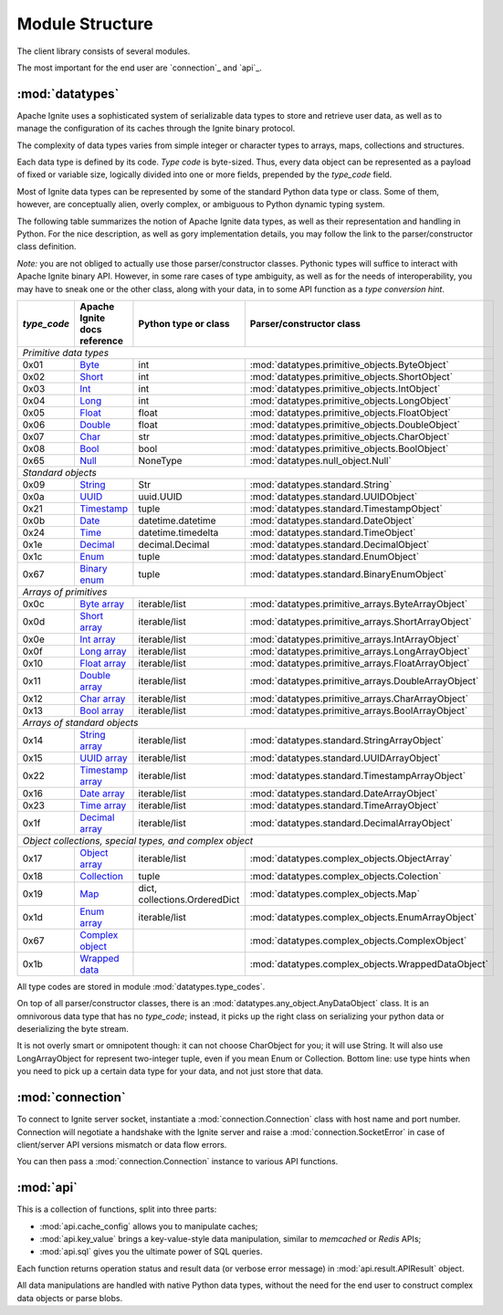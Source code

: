 ================
Module Structure
================

The client library consists of several modules.

The most important for the end user are `connection`_ and `api`_.

:mod:`datatypes`
----------------

Apache Ignite uses a sophisticated system of serializable data types
to store and retrieve user data, as well as to manage the configuration
of its caches through the Ignite binary protocol.

The complexity of data types varies from simple integer or character types
to arrays, maps, collections and structures.

Each data type is defined by its code. `Type code` is byte-sized. Thus,
every data object can be represented as a payload of fixed or variable size,
logically divided into one or more fields, prepended by the `type_code` field.

Most of Ignite data types can be represented by some of the standard Python
data type or class. Some of them, however, are conceptually alien, overly
complex, or ambiguous to Python dynamic typing system.

The following table summarizes the notion of Apache Ignite data types,
as well as their representation and handling in Python. For the nice
description, as well as gory implementation details, you may follow the link
to the parser/constructor class definition.

*Note:* you are not obliged to actually use those parser/constructor classes.
Pythonic types will suffice to interact with Apache Ignite binary API.
However, in some rare cases of type ambiguity, as well as for the needs
of interoperability, you may have to sneak one or the other class, along
with your data, in to some API function as a *type conversion hint*.

+-----------+--------------------+-------------------------------+-----------------------------------------------------+
|`type_code`|Apache Ignite       |Python type                    |Parser/constructor                                   |
|           |docs reference      |or class                       |class                                                |
+===========+====================+===============================+=====================================================+
|*Primitive data types*                                                                                                |
+-----------+--------------------+-------------------------------+-----------------------------------------------------+
|0x01       |Byte_               |int                            |:mod:`datatypes.primitive_objects.ByteObject`        |
+-----------+--------------------+-------------------------------+-----------------------------------------------------+
|0x02       |Short_              |int                            |:mod:`datatypes.primitive_objects.ShortObject`       |
+-----------+--------------------+-------------------------------+-----------------------------------------------------+
|0x03       |Int_                |int                            |:mod:`datatypes.primitive_objects.IntObject`         |
+-----------+--------------------+-------------------------------+-----------------------------------------------------+
|0x04       |Long_               |int                            |:mod:`datatypes.primitive_objects.LongObject`        |
+-----------+--------------------+-------------------------------+-----------------------------------------------------+
|0x05       |Float_              |float                          |:mod:`datatypes.primitive_objects.FloatObject`       |
+-----------+--------------------+-------------------------------+-----------------------------------------------------+
|0x06       |Double_             |float                          |:mod:`datatypes.primitive_objects.DoubleObject`      |
+-----------+--------------------+-------------------------------+-----------------------------------------------------+
|0x07       |Char_               |str                            |:mod:`datatypes.primitive_objects.CharObject`        |
+-----------+--------------------+-------------------------------+-----------------------------------------------------+
|0x08       |Bool_               |bool                           |:mod:`datatypes.primitive_objects.BoolObject`        |
+-----------+--------------------+-------------------------------+-----------------------------------------------------+
|0x65       |Null_               |NoneType                       |:mod:`datatypes.null_object.Null`                    |
+-----------+--------------------+-------------------------------+-----------------------------------------------------+
|*Standard objects*                                                                                                    |
+-----------+--------------------+-------------------------------+-----------------------------------------------------+
|0x09       |String_             |Str                            |:mod:`datatypes.standard.String`                     |
+-----------+--------------------+-------------------------------+-----------------------------------------------------+
|0x0a       |UUID_               |uuid.UUID                      |:mod:`datatypes.standard.UUIDObject`                 |
+-----------+--------------------+-------------------------------+-----------------------------------------------------+
|0x21       |Timestamp_          |tuple                          |:mod:`datatypes.standard.TimestampObject`            |
+-----------+--------------------+-------------------------------+-----------------------------------------------------+
|0x0b       |Date_               |datetime.datetime              |:mod:`datatypes.standard.DateObject`                 |
+-----------+--------------------+-------------------------------+-----------------------------------------------------+
|0x24       |Time_               |datetime.timedelta             |:mod:`datatypes.standard.TimeObject`                 |
+-----------+--------------------+-------------------------------+-----------------------------------------------------+
|0x1e       |Decimal_            |decimal.Decimal                |:mod:`datatypes.standard.DecimalObject`              |
+-----------+--------------------+-------------------------------+-----------------------------------------------------+
|0x1c       |Enum_               |tuple                          |:mod:`datatypes.standard.EnumObject`                 |
+-----------+--------------------+-------------------------------+-----------------------------------------------------+
|0x67       |`Binary enum`_      |tuple                          |:mod:`datatypes.standard.BinaryEnumObject`           |
+-----------+--------------------+-------------------------------+-----------------------------------------------------+
|*Arrays of primitives*                                                                                                |
+-----------+--------------------+-------------------------------+-----------------------------------------------------+
|0x0c       |`Byte array`_       |iterable/list                  |:mod:`datatypes.primitive_arrays.ByteArrayObject`    |
+-----------+--------------------+-------------------------------+-----------------------------------------------------+
|0x0d       |`Short array`_      |iterable/list                  |:mod:`datatypes.primitive_arrays.ShortArrayObject`   |
+-----------+--------------------+-------------------------------+-----------------------------------------------------+
|0x0e       |`Int array`_        |iterable/list                  |:mod:`datatypes.primitive_arrays.IntArrayObject`     |
+-----------+--------------------+-------------------------------+-----------------------------------------------------+
|0x0f       |`Long array`_       |iterable/list                  |:mod:`datatypes.primitive_arrays.LongArrayObject`    |
+-----------+--------------------+-------------------------------+-----------------------------------------------------+
|0x10       |`Float array`_      |iterable/list                  |:mod:`datatypes.primitive_arrays.FloatArrayObject`   |
+-----------+--------------------+-------------------------------+-----------------------------------------------------+
|0x11       |`Double array`_     |iterable/list                  |:mod:`datatypes.primitive_arrays.DoubleArrayObject`  |
+-----------+--------------------+-------------------------------+-----------------------------------------------------+
|0x12       |`Char array`_       |iterable/list                  |:mod:`datatypes.primitive_arrays.CharArrayObject`    |
+-----------+--------------------+-------------------------------+-----------------------------------------------------+
|0x13       |`Bool array`_       |iterable/list                  |:mod:`datatypes.primitive_arrays.BoolArrayObject`    |
+-----------+--------------------+-------------------------------+-----------------------------------------------------+
|*Arrays of standard objects*                                                                                          |
+-----------+--------------------+-------------------------------+-----------------------------------------------------+
|0x14       |`String array`_     |iterable/list                  |:mod:`datatypes.standard.StringArrayObject`          |
+-----------+--------------------+-------------------------------+-----------------------------------------------------+
|0x15       |`UUID array`_       |iterable/list                  |:mod:`datatypes.standard.UUIDArrayObject`            |
+-----------+--------------------+-------------------------------+-----------------------------------------------------+
|0x22       |`Timestamp array`_  |iterable/list                  |:mod:`datatypes.standard.TimestampArrayObject`       |
+-----------+--------------------+-------------------------------+-----------------------------------------------------+
|0x16       |`Date array`_       |iterable/list                  |:mod:`datatypes.standard.DateArrayObject`            |
+-----------+--------------------+-------------------------------+-----------------------------------------------------+
|0x23       |`Time array`_       |iterable/list                  |:mod:`datatypes.standard.TimeArrayObject`            |
+-----------+--------------------+-------------------------------+-----------------------------------------------------+
|0x1f       |`Decimal array`_    |iterable/list                  |:mod:`datatypes.standard.DecimalArrayObject`         |
+-----------+--------------------+-------------------------------+-----------------------------------------------------+
|*Object collections, special types, and complex object*                                                               |
+-----------+--------------------+-------------------------------+-----------------------------------------------------+
|0x17       |`Object array`_     |iterable/list                  |:mod:`datatypes.complex_objects.ObjectArray`         |
+-----------+--------------------+-------------------------------+-----------------------------------------------------+
|0x18       |`Collection`_       |tuple                          |:mod:`datatypes.complex_objects.Colection`           |
+-----------+--------------------+-------------------------------+-----------------------------------------------------+
|0x19       |`Map`_              |dict, collections.OrderedDict  |:mod:`datatypes.complex_objects.Map`                 |
+-----------+--------------------+-------------------------------+-----------------------------------------------------+
|0x1d       |`Enum array`_       |iterable/list                  |:mod:`datatypes.complex_objects.EnumArrayObject`     |
+-----------+--------------------+-------------------------------+-----------------------------------------------------+
|0x67       |`Complex object`_   |                               |:mod:`datatypes.complex_objects.ComplexObject`       |
+-----------+--------------------+-------------------------------+-----------------------------------------------------+
|0x1b       |`Wrapped data`_     |                               |:mod:`datatypes.complex_objects.WrappedDataObject`   |
+-----------+--------------------+-------------------------------+-----------------------------------------------------+

All type codes are stored in module :mod:`datatypes.type_codes`.

On top of all parser/constructor classes, there is an
:mod:`datatypes.any_object.AnyDataObject` class. It is an omnivorous data type
that has no `type_code`; instead, it picks up the right class on serializing
your python data or deserializing the byte stream.

It is not overly smart or omnipotent though: it can not choose CharObject
for you; it will use String. It will also use LongArrayObject for represent
two-integer tuple, even if you mean Enum or Collection. Bottom line: use
type hints when you need to pick up a certain data type for your data, and
not just store that data.


:mod:`connection`
-----------------

To connect to Ignite server socket, instantiate a :mod:`connection.Connection`
class with host name and port number. Connection will negotiate a handshake
with the Ignite server and raise a :mod:`connection.SocketError` in case of
client/server API versions mismatch or data flow errors.

You can then pass a :mod:`connection.Connection` instance to various API
functions.

:mod:`api`
----------

This is a collection of functions, split into three parts:

- :mod:`api.cache_config` allows you to manipulate caches;

- :mod:`api.key_value` brings a key-value-style data manipulation, similar to
  `memcached` or `Redis` APIs;

- :mod:`api.sql` gives you the ultimate power of SQL queries.

Each function returns operation status and result data (or verbose error
message) in :mod:`api.result.APIResult` object.

All data manipulations are handled with native Python data types, without the
need for the end user to construct complex data objects or parse blobs.

.. _Byte: https://apacheignite.readme.io/v2.5/docs/binary-client-protocol-data-format#section-byte
.. _Short: https://apacheignite.readme.io/v2.5/docs/binary-client-protocol-data-format#section-short
.. _Int: https://apacheignite.readme.io/v2.5/docs/binary-client-protocol-data-format#section-int
.. _Long: https://apacheignite.readme.io/v2.5/docs/binary-client-protocol-data-format#section-long
.. _Float: https://apacheignite.readme.io/v2.5/docs/binary-client-protocol-data-format#section-float
.. _Double: https://apacheignite.readme.io/v2.5/docs/binary-client-protocol-data-format#section-double
.. _Char: https://apacheignite.readme.io/v2.5/docs/binary-client-protocol-data-format#section-char
.. _Bool: https://apacheignite.readme.io/v2.5/docs/binary-client-protocol-data-format#section-bool
.. _Null: https://apacheignite.readme.io/v2.5/docs/binary-client-protocol-data-format#section-null
.. _String: https://apacheignite.readme.io/v2.5/docs/binary-client-protocol-data-format#section-string
.. _UUID: https://apacheignite.readme.io/v2.5/docs/binary-client-protocol-data-format#section-uuid-guid-
.. _Timestamp: https://apacheignite.readme.io/v2.5/docs/binary-client-protocol-data-format#section-timestamp
.. _Date: https://apacheignite.readme.io/v2.5/docs/binary-client-protocol-data-format#section-date
.. _Time: https://apacheignite.readme.io/v2.5/docs/binary-client-protocol-data-format#section-time
.. _Decimal: https://apacheignite.readme.io/v2.5/docs/binary-client-protocol-data-format#section-decimal
.. _Enum: https://apacheignite.readme.io/v2.5/docs/binary-client-protocol-data-format#section-enum
.. _Byte array: https://apacheignite.readme.io/v2.5/docs/binary-client-protocol-data-format#section-byte-array
.. _Short array: https://apacheignite.readme.io/v2.5/docs/binary-client-protocol-data-format#section-short-array
.. _Int array: https://apacheignite.readme.io/v2.5/docs/binary-client-protocol-data-format#section-int-array
.. _Long array: https://apacheignite.readme.io/v2.5/docs/binary-client-protocol-data-format#section-long-array
.. _Float array: https://apacheignite.readme.io/v2.5/docs/binary-client-protocol-data-format#section-float-array
.. _Double array: https://apacheignite.readme.io/v2.5/docs/binary-client-protocol-data-format#section-double-array
.. _Char array: https://apacheignite.readme.io/v2.5/docs/binary-client-protocol-data-format#section-char-array
.. _Bool array: https://apacheignite.readme.io/v2.5/docs/binary-client-protocol-data-format#section-bool-array
.. _String array: https://apacheignite.readme.io/v2.5/docs/binary-client-protocol-data-format#section-string-array
.. _UUID array: https://apacheignite.readme.io/v2.5/docs/binary-client-protocol-data-format#section-uuid-guid-array
.. _Timestamp array: https://apacheignite.readme.io/v2.5/docs/binary-client-protocol-data-format#section-timestamp-array
.. _Date array: https://apacheignite.readme.io/v2.5/docs/binary-client-protocol-data-format#section-date-array
.. _Time array: https://apacheignite.readme.io/v2.5/docs/binary-client-protocol-data-format#section-time-array
.. _Decimal array: https://apacheignite.readme.io/v2.5/docs/binary-client-protocol-data-format#section-decimal-array
.. _Object array: https://apacheignite.readme.io/v2.5/docs/binary-client-protocol-data-format#section-object-collections
.. _Collection: https://apacheignite.readme.io/v2.5/docs/binary-client-protocol-data-format#section-collection
.. _Map: https://apacheignite.readme.io/v2.5/docs/binary-client-protocol-data-format#section-map
.. _Enum array: https://apacheignite.readme.io/v2.5/docs/binary-client-protocol-data-format#section-enum-array
.. _Binary enum: https://apacheignite.readme.io/v2.5/docs/binary-client-protocol-data-format#section-binary-enum
.. _Wrapped data: https://apacheignite.readme.io/v2.5/docs/binary-client-protocol-data-format#section-wrapped-data
.. _Complex object: https://apacheignite.readme.io/v2.5/docs/binary-client-protocol-data-format#section-complex-object
